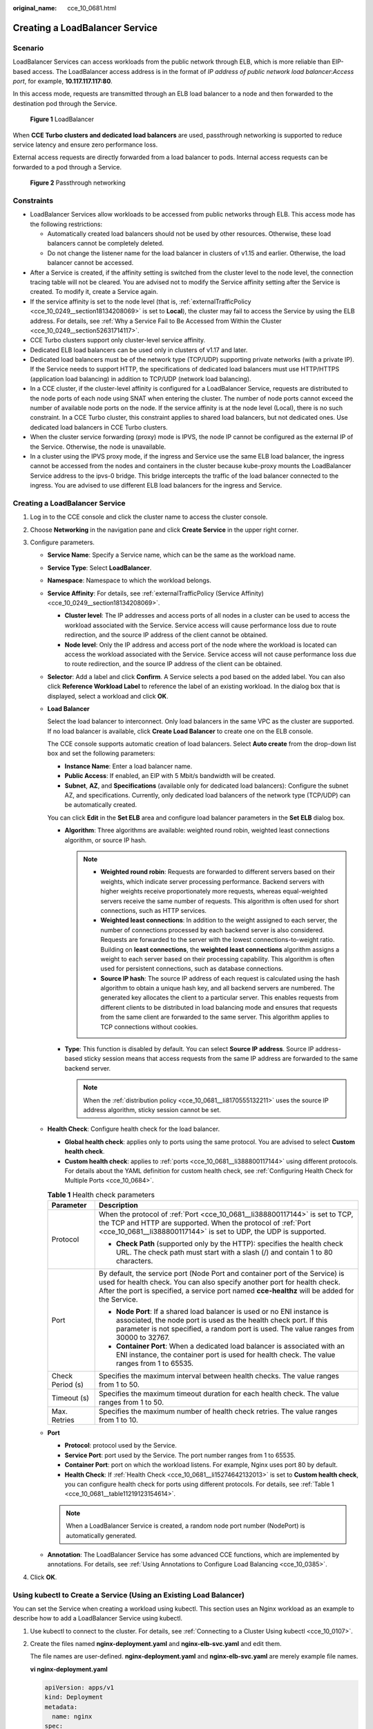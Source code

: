 :original_name: cce_10_0681.html

.. _cce_10_0681:

Creating a LoadBalancer Service
===============================

Scenario
--------

LoadBalancer Services can access workloads from the public network through ELB, which is more reliable than EIP-based access. The LoadBalancer access address is in the format of *IP address of public network load balancer*:*Access port*, for example, **10.117.117.117:80**.

In this access mode, requests are transmitted through an ELB load balancer to a node and then forwarded to the destination pod through the Service.


.. figure:: /_static/images/en-us_image_0000001695736989.png
   :alt: **Figure 1** LoadBalancer

   **Figure 1** LoadBalancer

When **CCE Turbo clusters and dedicated load balancers** are used, passthrough networking is supported to reduce service latency and ensure zero performance loss.

External access requests are directly forwarded from a load balancer to pods. Internal access requests can be forwarded to a pod through a Service.


.. figure:: /_static/images/en-us_image_0000001647417328.png
   :alt: **Figure 2** Passthrough networking

   **Figure 2** Passthrough networking

Constraints
-----------

-  LoadBalancer Services allow workloads to be accessed from public networks through ELB. This access mode has the following restrictions:

   -  Automatically created load balancers should not be used by other resources. Otherwise, these load balancers cannot be completely deleted.
   -  Do not change the listener name for the load balancer in clusters of v1.15 and earlier. Otherwise, the load balancer cannot be accessed.

-  After a Service is created, if the affinity setting is switched from the cluster level to the node level, the connection tracing table will not be cleared. You are advised not to modify the Service affinity setting after the Service is created. To modify it, create a Service again.
-  If the service affinity is set to the node level (that is, :ref:`externalTrafficPolicy <cce_10_0249__section18134208069>` is set to **Local**), the cluster may fail to access the Service by using the ELB address. For details, see :ref:`Why a Service Fail to Be Accessed from Within the Cluster <cce_10_0249__section52631714117>`.
-  CCE Turbo clusters support only cluster-level service affinity.
-  Dedicated ELB load balancers can be used only in clusters of v1.17 and later.
-  Dedicated load balancers must be of the network type (TCP/UDP) supporting private networks (with a private IP). If the Service needs to support HTTP, the specifications of dedicated load balancers must use HTTP/HTTPS (application load balancing) in addition to TCP/UDP (network load balancing).
-  In a CCE cluster, if the cluster-level affinity is configured for a LoadBalancer Service, requests are distributed to the node ports of each node using SNAT when entering the cluster. The number of node ports cannot exceed the number of available node ports on the node. If the service affinity is at the node level (Local), there is no such constraint. In a CCE Turbo cluster, this constraint applies to shared load balancers, but not dedicated ones. Use dedicated load balancers in CCE Turbo clusters.
-  When the cluster service forwarding (proxy) mode is IPVS, the node IP cannot be configured as the external IP of the Service. Otherwise, the node is unavailable.
-  In a cluster using the IPVS proxy mode, if the ingress and Service use the same ELB load balancer, the ingress cannot be accessed from the nodes and containers in the cluster because kube-proxy mounts the LoadBalancer Service address to the ipvs-0 bridge. This bridge intercepts the traffic of the load balancer connected to the ingress. You are advised to use different ELB load balancers for the ingress and Service.


Creating a LoadBalancer Service
-------------------------------

#. Log in to the CCE console and click the cluster name to access the cluster console.
#. Choose **Networking** in the navigation pane and click **Create Service** in the upper right corner.
#. Configure parameters.

   -  **Service Name**: Specify a Service name, which can be the same as the workload name.

   -  **Service Type**: Select **LoadBalancer**.

   -  **Namespace**: Namespace to which the workload belongs.

   -  **Service Affinity**: For details, see :ref:`externalTrafficPolicy (Service Affinity) <cce_10_0249__section18134208069>`.

      -  **Cluster level**: The IP addresses and access ports of all nodes in a cluster can be used to access the workload associated with the Service. Service access will cause performance loss due to route redirection, and the source IP address of the client cannot be obtained.
      -  **Node level**: Only the IP address and access port of the node where the workload is located can access the workload associated with the Service. Service access will not cause performance loss due to route redirection, and the source IP address of the client can be obtained.

   -  **Selector**: Add a label and click **Confirm**. A Service selects a pod based on the added label. You can also click **Reference Workload Label** to reference the label of an existing workload. In the dialog box that is displayed, select a workload and click **OK**.

   -  **Load Balancer**

      Select the load balancer to interconnect. Only load balancers in the same VPC as the cluster are supported. If no load balancer is available, click **Create Load Balancer** to create one on the ELB console.

      The CCE console supports automatic creation of load balancers. Select **Auto create** from the drop-down list box and set the following parameters:

      -  **Instance Name**: Enter a load balancer name.
      -  **Public Access**: If enabled, an EIP with 5 Mbit/s bandwidth will be created.
      -  **Subnet**, **AZ**, and **Specifications** (available only for dedicated load balancers): Configure the subnet AZ, and specifications. Currently, only dedicated load balancers of the network type (TCP/UDP) can be automatically created.

      You can click **Edit** in the **Set ELB** area and configure load balancer parameters in the **Set ELB** dialog box.

      -  .. _cce_10_0681__li8170555132211:

         **Algorithm**: Three algorithms are available: weighted round robin, weighted least connections algorithm, or source IP hash.

         .. note::

            -  **Weighted round robin**: Requests are forwarded to different servers based on their weights, which indicate server processing performance. Backend servers with higher weights receive proportionately more requests, whereas equal-weighted servers receive the same number of requests. This algorithm is often used for short connections, such as HTTP services.
            -  **Weighted least connections**: In addition to the weight assigned to each server, the number of connections processed by each backend server is also considered. Requests are forwarded to the server with the lowest connections-to-weight ratio. Building on **least connections**, the **weighted least connections** algorithm assigns a weight to each server based on their processing capability. This algorithm is often used for persistent connections, such as database connections.
            -  **Source IP hash**: The source IP address of each request is calculated using the hash algorithm to obtain a unique hash key, and all backend servers are numbered. The generated key allocates the client to a particular server. This enables requests from different clients to be distributed in load balancing mode and ensures that requests from the same client are forwarded to the same server. This algorithm applies to TCP connections without cookies.

      -  **Type**: This function is disabled by default. You can select **Source IP address**. Source IP address-based sticky session means that access requests from the same IP address are forwarded to the same backend server.

         .. note::

            When the :ref:`distribution policy <cce_10_0681__li8170555132211>` uses the source IP address algorithm, sticky session cannot be set.

   -  .. _cce_10_0681__li15274642132013:

      **Health Check**: Configure health check for the load balancer.

      -  **Global health check**: applies only to ports using the same protocol. You are advised to select **Custom health check**.
      -  **Custom health check**: applies to :ref:`ports <cce_10_0681__li388800117144>` using different protocols. For details about the YAML definition for custom health check, see :ref:`Configuring Health Check for Multiple Ports <cce_10_0684>`.

      .. _cce_10_0681__table11219123154614:

      .. table:: **Table 1** Health check parameters

         +-----------------------------------+-----------------------------------------------------------------------------------------------------------------------------------------------------------------------------------------------------------------------------------------------------------+
         | Parameter                         | Description                                                                                                                                                                                                                                               |
         +===================================+===========================================================================================================================================================================================================================================================+
         | Protocol                          | When the protocol of :ref:`Port <cce_10_0681__li388800117144>` is set to TCP, the TCP and HTTP are supported. When the protocol of :ref:`Port <cce_10_0681__li388800117144>` is set to UDP, the UDP is supported.                                         |
         |                                   |                                                                                                                                                                                                                                                           |
         |                                   | -  **Check Path** (supported only by the HTTP): specifies the health check URL. The check path must start with a slash (/) and contain 1 to 80 characters.                                                                                                |
         +-----------------------------------+-----------------------------------------------------------------------------------------------------------------------------------------------------------------------------------------------------------------------------------------------------------+
         | Port                              | By default, the service port (Node Port and container port of the Service) is used for health check. You can also specify another port for health check. After the port is specified, a service port named **cce-healthz** will be added for the Service. |
         |                                   |                                                                                                                                                                                                                                                           |
         |                                   | -  **Node Port**: If a shared load balancer is used or no ENI instance is associated, the node port is used as the health check port. If this parameter is not specified, a random port is used. The value ranges from 30000 to 32767.                    |
         |                                   | -  **Container Port**: When a dedicated load balancer is associated with an ENI instance, the container port is used for health check. The value ranges from 1 to 65535.                                                                                  |
         +-----------------------------------+-----------------------------------------------------------------------------------------------------------------------------------------------------------------------------------------------------------------------------------------------------------+
         | Check Period (s)                  | Specifies the maximum interval between health checks. The value ranges from 1 to 50.                                                                                                                                                                      |
         +-----------------------------------+-----------------------------------------------------------------------------------------------------------------------------------------------------------------------------------------------------------------------------------------------------------+
         | Timeout (s)                       | Specifies the maximum timeout duration for each health check. The value ranges from 1 to 50.                                                                                                                                                              |
         +-----------------------------------+-----------------------------------------------------------------------------------------------------------------------------------------------------------------------------------------------------------------------------------------------------------+
         | Max. Retries                      | Specifies the maximum number of health check retries. The value ranges from 1 to 10.                                                                                                                                                                      |
         +-----------------------------------+-----------------------------------------------------------------------------------------------------------------------------------------------------------------------------------------------------------------------------------------------------------+

   -  .. _cce_10_0681__li388800117144:

      **Port**

      -  **Protocol**: protocol used by the Service.
      -  **Service Port**: port used by the Service. The port number ranges from 1 to 65535.
      -  **Container Port**: port on which the workload listens. For example, Nginx uses port 80 by default.
      -  **Health Check**: If :ref:`Health Check <cce_10_0681__li15274642132013>` is set to **Custom health check**, you can configure health check for ports using different protocols. For details, see :ref:`Table 1 <cce_10_0681__table11219123154614>`.

      .. note::

         When a LoadBalancer Service is created, a random node port number (NodePort) is automatically generated.

   -  **Annotation**: The LoadBalancer Service has some advanced CCE functions, which are implemented by annotations. For details, see :ref:`Using Annotations to Configure Load Balancing <cce_10_0385>`.

#. Click **OK**.

.. _cce_10_0681__section74196215320:

Using kubectl to Create a Service (Using an Existing Load Balancer)
-------------------------------------------------------------------

You can set the Service when creating a workload using kubectl. This section uses an Nginx workload as an example to describe how to add a LoadBalancer Service using kubectl.

#. Use kubectl to connect to the cluster. For details, see :ref:`Connecting to a Cluster Using kubectl <cce_10_0107>`.

#. Create the files named **nginx-deployment.yaml** and **nginx-elb-svc.yaml** and edit them.

   The file names are user-defined. **nginx-deployment.yaml** and **nginx-elb-svc.yaml** are merely example file names.

   **vi nginx-deployment.yaml**

   .. code-block::

      apiVersion: apps/v1
      kind: Deployment
      metadata:
        name: nginx
      spec:
        replicas: 1
        selector:
          matchLabels:
            app: nginx
        template:
          metadata:
            labels:
              app: nginx
          spec:
            containers:
            - image: nginx
              name: nginx
            imagePullSecrets:
            - name: default-secret

   **vi nginx-elb-svc.yaml**

   .. note::

      Before enabling sticky session, ensure that the following conditions are met:

      -  The workload protocol is TCP.
      -  Anti-affinity has been configured between pods of the workload. That is, all pods of the workload are deployed on different nodes. For details, see :ref:`Scheduling Policy (Affinity/Anti-affinity) <cce_10_0232>`.

   .. code-block::

      apiVersion: v1
      kind: Service
      metadata:
        name: nginx
        annotations:
          kubernetes.io/elb.id: <your_elb_id>                         # ELB ID. Replace it with the actual value.
          kubernetes.io/elb.class: union                   # Load balancer type
          kubernetes.io/elb.lb-algorithm: ROUND_ROBIN                   # Load balancer algorithm
          kubernetes.io/elb.session-affinity-mode: SOURCE_IP          # The sticky session type is source IP address.
          kubernetes.io/elb.session-affinity-option: '{"persistence_timeout": "30"}'     # Stickiness duration (min)
          kubernetes.io/elb.health-check-flag: 'on'                   # Enable the ELB health check function.
          kubernetes.io/elb.health-check-option: '{
            "protocol":"TCP",
            "delay":"5",
            "timeout":"10",
            "max_retries":"3"
          }'
      spec:
        selector:
           app: nginx
        ports:
        - name: service0
          port: 80     # Port for accessing the Service, which is also the listener port on the load balancer.
          protocol: TCP
          targetPort: 80  # Port used by a Service to access the target container. This port is closely related to the applications running in a container.
          nodePort: 31128  # Port number of the node. If this parameter is not specified, a random port number ranging from 30000 to 32767 is generated.
        type: LoadBalancer

   The preceding example uses annotations to implement some advanced functions of load balancing, such as sticky session and health check. For details, see :ref:`Table 2 <cce_10_0681__table5352104717398>`.

   In addition to the functions in this example, for more annotations and examples related to advanced functions, see :ref:`Using Annotations to Configure Load Balancing <cce_10_0385>`.

   .. _cce_10_0681__table5352104717398:

   .. table:: **Table 2** annotations parameters

      +-------------------------------------------+-----------------+----------------------------------------------------------+--------------------------------------------------------------------------------------------------------------------------------------------------------------------------------------------------------------------------------------------------------------------------------------------------------+
      | Parameter                                 | Mandatory       | Type                                                     | Description                                                                                                                                                                                                                                                                                            |
      +===========================================+=================+==========================================================+========================================================================================================================================================================================================================================================================================================+
      | kubernetes.io/elb.id                      | Yes             | String                                                   | ID of an enhanced load balancer.                                                                                                                                                                                                                                                                       |
      |                                           |                 |                                                          |                                                                                                                                                                                                                                                                                                        |
      |                                           |                 |                                                          | Mandatory when an existing load balancer is to be associated.                                                                                                                                                                                                                                          |
      |                                           |                 |                                                          |                                                                                                                                                                                                                                                                                                        |
      |                                           |                 |                                                          | **How to obtain**:                                                                                                                                                                                                                                                                                     |
      |                                           |                 |                                                          |                                                                                                                                                                                                                                                                                                        |
      |                                           |                 |                                                          | On the management console, click **Service List**, and choose **Networking** > **Elastic Load Balance**. Click the name of the target load balancer. On the **Summary** tab page, find and copy the ID.                                                                                                |
      |                                           |                 |                                                          |                                                                                                                                                                                                                                                                                                        |
      |                                           |                 |                                                          | .. note::                                                                                                                                                                                                                                                                                              |
      |                                           |                 |                                                          |                                                                                                                                                                                                                                                                                                        |
      |                                           |                 |                                                          |    The system preferentially connects to the load balancer based on the **kubernetes.io/elb.id** field. If this field is not specified, the **spec.loadBalancerIP** field is used (optional and available only in 1.23 and earlier versions).                                                          |
      |                                           |                 |                                                          |                                                                                                                                                                                                                                                                                                        |
      |                                           |                 |                                                          |    Do not use the **spec.loadBalancerIP** field to connect to the load balancer. This field will be discarded by Kubernetes. For details, see `Deprecation <https://github.com/kubernetes/kubernetes/blob/8f2371bcceff7962ddb4901c36536c6ff659755b/CHANGELOG/CHANGELOG-1.24.md#changes-by-kind-13>`__. |
      +-------------------------------------------+-----------------+----------------------------------------------------------+--------------------------------------------------------------------------------------------------------------------------------------------------------------------------------------------------------------------------------------------------------------------------------------------------------+
      | kubernetes.io/elb.class                   | Yes             | String                                                   | Select a proper load balancer type.                                                                                                                                                                                                                                                                    |
      |                                           |                 |                                                          |                                                                                                                                                                                                                                                                                                        |
      |                                           |                 |                                                          | -  **union**: shared load balancer                                                                                                                                                                                                                                                                     |
      |                                           |                 |                                                          | -  **performance**: dedicated load balancer, which can be used only in clusters of v1.17 and later.                                                                                                                                                                                                    |
      |                                           |                 |                                                          |                                                                                                                                                                                                                                                                                                        |
      |                                           |                 |                                                          | .. note::                                                                                                                                                                                                                                                                                              |
      |                                           |                 |                                                          |                                                                                                                                                                                                                                                                                                        |
      |                                           |                 |                                                          |    If a LoadBalancer Service accesses an existing dedicated load balancer, the dedicated load balancer must support TCP/UDP networking.                                                                                                                                                                |
      +-------------------------------------------+-----------------+----------------------------------------------------------+--------------------------------------------------------------------------------------------------------------------------------------------------------------------------------------------------------------------------------------------------------------------------------------------------------+
      | kubernetes.io/elb.lb-algorithm            | No              | String                                                   | Specifies the load balancing algorithm of the backend server group. The default value is **ROUND_ROBIN**.                                                                                                                                                                                              |
      |                                           |                 |                                                          |                                                                                                                                                                                                                                                                                                        |
      |                                           |                 |                                                          | Options:                                                                                                                                                                                                                                                                                               |
      |                                           |                 |                                                          |                                                                                                                                                                                                                                                                                                        |
      |                                           |                 |                                                          | -  **ROUND_ROBIN**: weighted round robin algorithm                                                                                                                                                                                                                                                     |
      |                                           |                 |                                                          | -  **LEAST_CONNECTIONS**: weighted least connections algorithm                                                                                                                                                                                                                                         |
      |                                           |                 |                                                          | -  **SOURCE_IP**: source IP hash algorithm                                                                                                                                                                                                                                                             |
      |                                           |                 |                                                          |                                                                                                                                                                                                                                                                                                        |
      |                                           |                 |                                                          | .. note::                                                                                                                                                                                                                                                                                              |
      |                                           |                 |                                                          |                                                                                                                                                                                                                                                                                                        |
      |                                           |                 |                                                          |    If this parameter is set to **SOURCE_IP**, the weight setting (**weight** field) of backend servers bound to the backend server group is invalid, and sticky session cannot be enabled.                                                                                                             |
      +-------------------------------------------+-----------------+----------------------------------------------------------+--------------------------------------------------------------------------------------------------------------------------------------------------------------------------------------------------------------------------------------------------------------------------------------------------------+
      | kubernetes.io/elb.session-affinity-mode   | No              | String                                                   | Source IP address-based sticky session is supported. That is, access requests from the same IP address are forwarded to the same backend server.                                                                                                                                                       |
      |                                           |                 |                                                          |                                                                                                                                                                                                                                                                                                        |
      |                                           |                 |                                                          | -  Disabling sticky session: Do not configure this parameter.                                                                                                                                                                                                                                          |
      |                                           |                 |                                                          | -  Enabling sticky session: Set this parameter to **SOURCE_IP**, indicating that the sticky session is based on the source IP address.                                                                                                                                                                 |
      |                                           |                 |                                                          |                                                                                                                                                                                                                                                                                                        |
      |                                           |                 |                                                          | .. note::                                                                                                                                                                                                                                                                                              |
      |                                           |                 |                                                          |                                                                                                                                                                                                                                                                                                        |
      |                                           |                 |                                                          |    When **kubernetes.io/elb.lb-algorithm** is set to **SOURCE_IP** (source IP address algorithm), sticky session cannot be enabled.                                                                                                                                                                    |
      +-------------------------------------------+-----------------+----------------------------------------------------------+--------------------------------------------------------------------------------------------------------------------------------------------------------------------------------------------------------------------------------------------------------------------------------------------------------+
      | kubernetes.io/elb.session-affinity-option | No              | :ref:`Table 3 <cce_10_0681__table43592047133910>` object | Sticky session timeout.                                                                                                                                                                                                                                                                                |
      +-------------------------------------------+-----------------+----------------------------------------------------------+--------------------------------------------------------------------------------------------------------------------------------------------------------------------------------------------------------------------------------------------------------------------------------------------------------+
      | kubernetes.io/elb.health-check-flag       | No              | String                                                   | Whether to enable the ELB health check.                                                                                                                                                                                                                                                                |
      |                                           |                 |                                                          |                                                                                                                                                                                                                                                                                                        |
      |                                           |                 |                                                          | -  Enabling health check: Leave blank this parameter or set it to **on**.                                                                                                                                                                                                                              |
      |                                           |                 |                                                          | -  Disabling health check: Set this parameter to **off**.                                                                                                                                                                                                                                              |
      |                                           |                 |                                                          |                                                                                                                                                                                                                                                                                                        |
      |                                           |                 |                                                          | If this parameter is enabled, the :ref:`kubernetes.io/elb.health-check-option <cce_10_0681__table236017471397>` field must also be specified at the same time.                                                                                                                                         |
      +-------------------------------------------+-----------------+----------------------------------------------------------+--------------------------------------------------------------------------------------------------------------------------------------------------------------------------------------------------------------------------------------------------------------------------------------------------------+
      | kubernetes.io/elb.health-check-option     | No              | :ref:`Table 4 <cce_10_0681__table236017471397>` object   | ELB health check configuration items.                                                                                                                                                                                                                                                                  |
      +-------------------------------------------+-----------------+----------------------------------------------------------+--------------------------------------------------------------------------------------------------------------------------------------------------------------------------------------------------------------------------------------------------------------------------------------------------------+

   .. _cce_10_0681__table43592047133910:

   .. table:: **Table 3** Data structure of the **elb.session-affinity-option** field

      +---------------------+-----------------+-----------------+------------------------------------------------------------------------------------------------------------------------------+
      | Parameter           | Mandatory       | Type            | Description                                                                                                                  |
      +=====================+=================+=================+==============================================================================================================================+
      | persistence_timeout | Yes             | String          | Sticky session timeout, in minutes. This parameter is valid only when **elb.session-affinity-mode** is set to **SOURCE_IP**. |
      |                     |                 |                 |                                                                                                                              |
      |                     |                 |                 | Value range: 1 to 60. Default value: **60**                                                                                  |
      +---------------------+-----------------+-----------------+------------------------------------------------------------------------------------------------------------------------------+

   .. _cce_10_0681__table236017471397:

   .. table:: **Table 4** Data structure description of the **elb.health-check-option** field

      +-----------------+-----------------+-----------------+------------------------------------------------------------------------------------+
      | Parameter       | Mandatory       | Type            | Description                                                                        |
      +=================+=================+=================+====================================================================================+
      | delay           | No              | String          | Initial waiting time (in seconds) for starting the health check.                   |
      |                 |                 |                 |                                                                                    |
      |                 |                 |                 | Value range: 1 to 50. Default value: **5**                                         |
      +-----------------+-----------------+-----------------+------------------------------------------------------------------------------------+
      | timeout         | No              | String          | Health check timeout, in seconds.                                                  |
      |                 |                 |                 |                                                                                    |
      |                 |                 |                 | Value range: 1 to 50. Default value: **10**                                        |
      +-----------------+-----------------+-----------------+------------------------------------------------------------------------------------+
      | max_retries     | No              | String          | Maximum number of health check retries.                                            |
      |                 |                 |                 |                                                                                    |
      |                 |                 |                 | Value range: 1 to 10. Default value: **3**                                         |
      +-----------------+-----------------+-----------------+------------------------------------------------------------------------------------+
      | protocol        | No              | String          | Health check protocol.                                                             |
      |                 |                 |                 |                                                                                    |
      |                 |                 |                 | Value options: TCP or HTTP                                                         |
      +-----------------+-----------------+-----------------+------------------------------------------------------------------------------------+
      | path            | No              | String          | Health check URL. This parameter needs to be configured when the protocol is HTTP. |
      |                 |                 |                 |                                                                                    |
      |                 |                 |                 | Default value: **/**                                                               |
      |                 |                 |                 |                                                                                    |
      |                 |                 |                 | The value can contain 1 to 10,000 characters.                                      |
      +-----------------+-----------------+-----------------+------------------------------------------------------------------------------------+

#. Create a workload.

   **kubectl create -f nginx-deployment.yaml**

   If information similar to the following is displayed, the workload has been created.

   .. code-block::

      deployment/nginx created

   **kubectl get pod**

   If information similar to the following is displayed, the workload is running.

   .. code-block::

      NAME                     READY     STATUS             RESTARTS   AGE
      nginx-2601814895-c1xhw   1/1       Running            0          6s

#. Create a Service.

   **kubectl create -f nginx-elb-svc.yaml**

   If information similar to the following is displayed, the Service has been created.

   .. code-block::

      service/nginx created

   **kubectl get svc**

   If information similar to the following is displayed, the access type has been set, and the workload is accessible.

   .. code-block::

      NAME         TYPE           CLUSTER-IP       EXTERNAL-IP   PORT(S)        AGE
      kubernetes   ClusterIP      10.247.0.1       <none>        443/TCP        3d
      nginx        LoadBalancer   10.247.130.196   10.78.42.242   80:31540/TCP   51s

#. Enter the URL in the address box of the browser, for example, **10.78.42.242:80**. **10.78.42.242** indicates the IP address of the load balancer, and **80** indicates the access port displayed on the CCE console.

   The Nginx is accessible.


   .. figure:: /_static/images/en-us_image_0000001695736993.png
      :alt: **Figure 3** Accessing Nginx through the LoadBalancer Service

      **Figure 3** Accessing Nginx through the LoadBalancer Service

.. _cce_10_0681__section6422152185311:

Using kubectl to Create a Service (Automatically Creating a Load Balancer)
--------------------------------------------------------------------------

You can set the Service when creating a workload using kubectl. This section uses an Nginx workload as an example to describe how to add a LoadBalancer Service using kubectl.

#. Use kubectl to connect to the cluster. For details, see :ref:`Connecting to a Cluster Using kubectl <cce_10_0107>`.

#. Create the files named **nginx-deployment.yaml** and **nginx-elb-svc.yaml** and edit them.

   The file names are user-defined. **nginx-deployment.yaml** and **nginx-elb-svc.yaml** are merely example file names.

   **vi nginx-deployment.yaml**

   .. code-block::

      apiVersion: apps/v1
      kind: Deployment
      metadata:
        name: nginx
      spec:
        replicas: 1
        selector:
          matchLabels:
            app: nginx
        template:
          metadata:
            labels:
              app: nginx
          spec:
            containers:
            - image: nginx
              name: nginx
            imagePullSecrets:
            - name: default-secret

   **vi nginx-elb-svc.yaml**

   .. note::

      Before enabling sticky session, ensure that the following conditions are met:

      -  The workload protocol is TCP.
      -  Anti-affinity has been configured between pods of the workload. That is, all pods of the workload are deployed on different nodes. For details, see :ref:`Scheduling Policy (Affinity/Anti-affinity) <cce_10_0232>`.

   Example of a Service using a public network shared load balancer:

   .. code-block::

      apiVersion: v1
      kind: Service
      metadata:
        annotations:
          kubernetes.io/elb.class: union
          kubernetes.io/elb.autocreate: '{
            "type": "public",
            "bandwidth_name": "cce-bandwidth-1551163379627",
            "bandwidth_chargemode": "bandwidth",
            "bandwidth_size": 5,
            "bandwidth_sharetype": "PER",
            "eip_type": "5_bgp"
          }'

          kubernetes.io/elb.lb-algorithm: ROUND_ROBIN                   # Load balancer algorithm
          kubernetes.io/elb.session-affinity-mode: SOURCE_IP          # The sticky session type is source IP address.
          kubernetes.io/elb.session-affinity-option: '{"persistence_timeout": "30"}'     # Stickiness duration (min)
          kubernetes.io/elb.health-check-flag: 'on'                   # Enable the ELB health check function.
          kubernetes.io/elb.health-check-option: '{
            "protocol":"TCP",
            "delay":"5",
            "timeout":"10",
            "max_retries":"3"
          }'
        labels:
          app: nginx
        name: nginx
      spec:
        ports:
        - name: service0
          port: 80
          protocol: TCP
          targetPort: 80
        selector:
          app: nginx
        type: LoadBalancer

   Example Service using a public network dedicated load balancer (only for clusters of v1.17 and later):

   .. code-block::

      apiVersion: v1
      kind: Service
      metadata:
        name: nginx
        labels:
          app: nginx
        namespace: default
        annotations:
          kubernetes.io/elb.class: performance
          kubernetes.io/elb.autocreate: '{
            "type": "public",
            "bandwidth_name": "cce-bandwidth-1626694478577",
            "bandwidth_chargemode": "bandwidth",
            "bandwidth_size": 5,
            "bandwidth_sharetype": "PER",
            "eip_type": "5_bgp",
            "available_zone": [
               ""
            ],
            "l4_flavor_name": "L4_flavor.elb.s1.small"
          }'

          kubernetes.io/elb.lb-algorithm: ROUND_ROBIN                   # Load balancer algorithm
          kubernetes.io/elb.session-affinity-mode: SOURCE_IP          # The sticky session type is source IP address.
          kubernetes.io/elb.session-affinity-option: '{"persistence_timeout": "30"}'     # Stickiness duration (min)
          kubernetes.io/elb.health-check-flag: 'on'                   # Enable the ELB health check function.
          kubernetes.io/elb.health-check-option: '{
            "protocol":"TCP",
            "delay":"5",
            "timeout":"10",
            "max_retries":"3"
          }'
      spec:
        selector:
          app: nginx
        ports:
        - name: cce-service-0
          targetPort: 80
          nodePort: 0
          port: 80
          protocol: TCP
        type: LoadBalancer

   The preceding example uses annotations to implement some advanced functions of load balancing, such as sticky session and health check. For details, see :ref:`Table 5 <cce_10_0681__table133089105019>`.

   In addition to the functions in this example, for more annotations and examples related to advanced functions, see :ref:`Using Annotations to Configure Load Balancing <cce_10_0385>`.

   .. _cce_10_0681__table133089105019:

   .. table:: **Table 5** annotations parameters

      +-------------------------------------------+-----------------+---------------------------------------------------------------+--------------------------------------------------------------------------------------------------------------------------------------------------------------------------------------------+
      | Parameter                                 | Mandatory       | Type                                                          | Description                                                                                                                                                                                |
      +===========================================+=================+===============================================================+============================================================================================================================================================================================+
      | kubernetes.io/elb.class                   | Yes             | String                                                        | Select a proper load balancer type.                                                                                                                                                        |
      |                                           |                 |                                                               |                                                                                                                                                                                            |
      |                                           |                 |                                                               | -  **union**: shared load balancer                                                                                                                                                         |
      |                                           |                 |                                                               | -  **performance**: dedicated load balancer, which can be used only in clusters of v1.17 and later.                                                                                        |
      +-------------------------------------------+-----------------+---------------------------------------------------------------+--------------------------------------------------------------------------------------------------------------------------------------------------------------------------------------------+
      | kubernetes.io/elb.autocreate              | Yes             | :ref:`elb.autocreate <cce_10_0681__table939522754617>` object | Whether to automatically create a load balancer associated with the Service.                                                                                                               |
      |                                           |                 |                                                               |                                                                                                                                                                                            |
      |                                           |                 |                                                               | **Example**                                                                                                                                                                                |
      |                                           |                 |                                                               |                                                                                                                                                                                            |
      |                                           |                 |                                                               | -  If a public network load balancer will be automatically created, set this parameter to the following value:                                                                             |
      |                                           |                 |                                                               |                                                                                                                                                                                            |
      |                                           |                 |                                                               |    {"type":"public","bandwidth_name":"cce-bandwidth-1551163379627","bandwidth_chargemode":"bandwidth","bandwidth_size":5,"bandwidth_sharetype":"PER","eip_type":"5_bgp","name":"james"}    |
      |                                           |                 |                                                               |                                                                                                                                                                                            |
      |                                           |                 |                                                               | -  If a private network load balancer will be automatically created, set this parameter to the following value:                                                                            |
      |                                           |                 |                                                               |                                                                                                                                                                                            |
      |                                           |                 |                                                               |    {"type":"inner","name":"A-location-d-test"}                                                                                                                                             |
      +-------------------------------------------+-----------------+---------------------------------------------------------------+--------------------------------------------------------------------------------------------------------------------------------------------------------------------------------------------+
      | kubernetes.io/elb.subnet-id               | None            | String                                                        | ID of the subnet where the cluster is located. The value can contain 1 to 100 characters.                                                                                                  |
      |                                           |                 |                                                               |                                                                                                                                                                                            |
      |                                           |                 |                                                               | -  Mandatory when a cluster of v1.11.7-r0 or earlier is to be automatically created.                                                                                                       |
      |                                           |                 |                                                               | -  Optional for clusters later than v1.11.7-r0.                                                                                                                                            |
      +-------------------------------------------+-----------------+---------------------------------------------------------------+--------------------------------------------------------------------------------------------------------------------------------------------------------------------------------------------+
      | kubernetes.io/elb.lb-algorithm            | No              | String                                                        | Specifies the load balancing algorithm of the backend server group. The default value is **ROUND_ROBIN**.                                                                                  |
      |                                           |                 |                                                               |                                                                                                                                                                                            |
      |                                           |                 |                                                               | Options:                                                                                                                                                                                   |
      |                                           |                 |                                                               |                                                                                                                                                                                            |
      |                                           |                 |                                                               | -  **ROUND_ROBIN**: weighted round robin algorithm                                                                                                                                         |
      |                                           |                 |                                                               | -  **LEAST_CONNECTIONS**: weighted least connections algorithm                                                                                                                             |
      |                                           |                 |                                                               | -  **SOURCE_IP**: source IP hash algorithm                                                                                                                                                 |
      |                                           |                 |                                                               |                                                                                                                                                                                            |
      |                                           |                 |                                                               | .. note::                                                                                                                                                                                  |
      |                                           |                 |                                                               |                                                                                                                                                                                            |
      |                                           |                 |                                                               |    If this parameter is set to **SOURCE_IP**, the weight setting (**weight** field) of backend servers bound to the backend server group is invalid, and sticky session cannot be enabled. |
      +-------------------------------------------+-----------------+---------------------------------------------------------------+--------------------------------------------------------------------------------------------------------------------------------------------------------------------------------------------+
      | kubernetes.io/elb.session-affinity-mode   | No              | String                                                        | Source IP address-based sticky session is supported. That is, access requests from the same IP address are forwarded to the same backend server.                                           |
      |                                           |                 |                                                               |                                                                                                                                                                                            |
      |                                           |                 |                                                               | -  Disabling sticky session: Do not configure this parameter.                                                                                                                              |
      |                                           |                 |                                                               | -  Enabling sticky session: Set this parameter to **SOURCE_IP**, indicating that the sticky session is based on the source IP address.                                                     |
      |                                           |                 |                                                               |                                                                                                                                                                                            |
      |                                           |                 |                                                               | .. note::                                                                                                                                                                                  |
      |                                           |                 |                                                               |                                                                                                                                                                                            |
      |                                           |                 |                                                               |    When **kubernetes.io/elb.lb-algorithm** is set to **SOURCE_IP** (source IP address algorithm), sticky session cannot be enabled.                                                        |
      +-------------------------------------------+-----------------+---------------------------------------------------------------+--------------------------------------------------------------------------------------------------------------------------------------------------------------------------------------------+
      | kubernetes.io/elb.session-affinity-option | No              | :ref:`Table 3 <cce_10_0681__table43592047133910>` object      | Sticky session timeout.                                                                                                                                                                    |
      +-------------------------------------------+-----------------+---------------------------------------------------------------+--------------------------------------------------------------------------------------------------------------------------------------------------------------------------------------------+
      | kubernetes.io/elb.health-check-flag       | No              | String                                                        | Whether to enable the ELB health check.                                                                                                                                                    |
      |                                           |                 |                                                               |                                                                                                                                                                                            |
      |                                           |                 |                                                               | -  Enabling health check: Leave blank this parameter or set it to **on**.                                                                                                                  |
      |                                           |                 |                                                               | -  Disabling health check: Set this parameter to **off**.                                                                                                                                  |
      |                                           |                 |                                                               |                                                                                                                                                                                            |
      |                                           |                 |                                                               | If this parameter is enabled, the :ref:`kubernetes.io/elb.health-check-option <cce_10_0681__table236017471397>` field must also be specified at the same time.                             |
      +-------------------------------------------+-----------------+---------------------------------------------------------------+--------------------------------------------------------------------------------------------------------------------------------------------------------------------------------------------+
      | kubernetes.io/elb.health-check-option     | No              | :ref:`Table 4 <cce_10_0681__table236017471397>` object        | ELB health check configuration items.                                                                                                                                                      |
      +-------------------------------------------+-----------------+---------------------------------------------------------------+--------------------------------------------------------------------------------------------------------------------------------------------------------------------------------------------+

   .. _cce_10_0681__table939522754617:

   .. table:: **Table 6** Data structure of the **elb.autocreate** field

      +----------------------+---------------------------------------+------------------+----------------------------------------------------------------------------------------------------------------------------------------------------------------------------------------------------------------------------------------------------------------------------------------------------------------------------------------------------------------------------------+
      | Parameter            | Mandatory                             | Type             | Description                                                                                                                                                                                                                                                                                                                                                                      |
      +======================+=======================================+==================+==================================================================================================================================================================================================================================================================================================================================================================================+
      | name                 | No                                    | String           | Name of the automatically created load balancer.                                                                                                                                                                                                                                                                                                                                 |
      |                      |                                       |                  |                                                                                                                                                                                                                                                                                                                                                                                  |
      |                      |                                       |                  | The value can contain 1 to 64 characters. Only letters, digits, underscores (_), hyphens (-), and periods (.) are allowed.                                                                                                                                                                                                                                                       |
      |                      |                                       |                  |                                                                                                                                                                                                                                                                                                                                                                                  |
      |                      |                                       |                  | Default: **cce-lb+service.UID**                                                                                                                                                                                                                                                                                                                                                  |
      +----------------------+---------------------------------------+------------------+----------------------------------------------------------------------------------------------------------------------------------------------------------------------------------------------------------------------------------------------------------------------------------------------------------------------------------------------------------------------------------+
      | type                 | No                                    | String           | Network type of the load balancer.                                                                                                                                                                                                                                                                                                                                               |
      |                      |                                       |                  |                                                                                                                                                                                                                                                                                                                                                                                  |
      |                      |                                       |                  | -  **public**: public network load balancer                                                                                                                                                                                                                                                                                                                                      |
      |                      |                                       |                  | -  **inner**: private network load balancer                                                                                                                                                                                                                                                                                                                                      |
      |                      |                                       |                  |                                                                                                                                                                                                                                                                                                                                                                                  |
      |                      |                                       |                  | Default: **inner**                                                                                                                                                                                                                                                                                                                                                               |
      +----------------------+---------------------------------------+------------------+----------------------------------------------------------------------------------------------------------------------------------------------------------------------------------------------------------------------------------------------------------------------------------------------------------------------------------------------------------------------------------+
      | bandwidth_name       | Yes for public network load balancers | String           | Bandwidth name. The default value is **cce-bandwidth-*****\***.                                                                                                                                                                                                                                                                                                                  |
      |                      |                                       |                  |                                                                                                                                                                                                                                                                                                                                                                                  |
      |                      |                                       |                  | The value can contain 1 to 64 characters. Only letters, digits, underscores (_), hyphens (-), and periods (.) are allowed.                                                                                                                                                                                                                                                       |
      +----------------------+---------------------------------------+------------------+----------------------------------------------------------------------------------------------------------------------------------------------------------------------------------------------------------------------------------------------------------------------------------------------------------------------------------------------------------------------------------+
      | bandwidth_chargemode | No                                    | String           | Bandwidth mode.                                                                                                                                                                                                                                                                                                                                                                  |
      |                      |                                       |                  |                                                                                                                                                                                                                                                                                                                                                                                  |
      |                      |                                       |                  | -  **bandwidth**: billed by bandwidth                                                                                                                                                                                                                                                                                                                                            |
      |                      |                                       |                  | -  **traffic**: billed by traffic                                                                                                                                                                                                                                                                                                                                                |
      |                      |                                       |                  |                                                                                                                                                                                                                                                                                                                                                                                  |
      |                      |                                       |                  | Default: **bandwidth**                                                                                                                                                                                                                                                                                                                                                           |
      +----------------------+---------------------------------------+------------------+----------------------------------------------------------------------------------------------------------------------------------------------------------------------------------------------------------------------------------------------------------------------------------------------------------------------------------------------------------------------------------+
      | bandwidth_size       | Yes for public network load balancers | Integer          | Bandwidth size. The default value is 1 to 2000 Mbit/s. Configure this parameter based on the bandwidth range allowed in your region.                                                                                                                                                                                                                                             |
      |                      |                                       |                  |                                                                                                                                                                                                                                                                                                                                                                                  |
      |                      |                                       |                  | The minimum increment for bandwidth adjustment varies depending on the bandwidth range.                                                                                                                                                                                                                                                                                          |
      |                      |                                       |                  |                                                                                                                                                                                                                                                                                                                                                                                  |
      |                      |                                       |                  | -  The minimum increment is 1 Mbit/s if the allowed bandwidth does not exceed 300 Mbit/s.                                                                                                                                                                                                                                                                                        |
      |                      |                                       |                  | -  The minimum increment is 50 Mbit/s if the allowed bandwidth ranges from 300 Mbit/s to 1000 Mbit/s.                                                                                                                                                                                                                                                                            |
      |                      |                                       |                  | -  The minimum increment is 500 Mbit/s if the allowed bandwidth exceeds 1000 Mbit/s.                                                                                                                                                                                                                                                                                             |
      +----------------------+---------------------------------------+------------------+----------------------------------------------------------------------------------------------------------------------------------------------------------------------------------------------------------------------------------------------------------------------------------------------------------------------------------------------------------------------------------+
      | bandwidth_sharetype  | Yes for public network load balancers | String           | Bandwidth sharing mode.                                                                                                                                                                                                                                                                                                                                                          |
      |                      |                                       |                  |                                                                                                                                                                                                                                                                                                                                                                                  |
      |                      |                                       |                  | -  **PER**: dedicated bandwidth                                                                                                                                                                                                                                                                                                                                                  |
      +----------------------+---------------------------------------+------------------+----------------------------------------------------------------------------------------------------------------------------------------------------------------------------------------------------------------------------------------------------------------------------------------------------------------------------------------------------------------------------------+
      | eip_type             | Yes for public network load balancers | String           | EIP type.                                                                                                                                                                                                                                                                                                                                                                        |
      |                      |                                       |                  |                                                                                                                                                                                                                                                                                                                                                                                  |
      |                      |                                       |                  | -  **5_bgp**: dynamic BGP                                                                                                                                                                                                                                                                                                                                                        |
      |                      |                                       |                  |                                                                                                                                                                                                                                                                                                                                                                                  |
      |                      |                                       |                  | The specific type varies with regions. For details, see the EIP console.                                                                                                                                                                                                                                                                                                         |
      +----------------------+---------------------------------------+------------------+----------------------------------------------------------------------------------------------------------------------------------------------------------------------------------------------------------------------------------------------------------------------------------------------------------------------------------------------------------------------------------+
      | available_zone       | Yes                                   | Array of strings | AZ where the load balancer is located.                                                                                                                                                                                                                                                                                                                                           |
      |                      |                                       |                  |                                                                                                                                                                                                                                                                                                                                                                                  |
      |                      |                                       |                  | This parameter is available only for dedicated load balancers.                                                                                                                                                                                                                                                                                                                   |
      +----------------------+---------------------------------------+------------------+----------------------------------------------------------------------------------------------------------------------------------------------------------------------------------------------------------------------------------------------------------------------------------------------------------------------------------------------------------------------------------+
      | l4_flavor_name       | Yes                                   | String           | Flavor name of the layer-4 load balancer.                                                                                                                                                                                                                                                                                                                                        |
      |                      |                                       |                  |                                                                                                                                                                                                                                                                                                                                                                                  |
      |                      |                                       |                  | This parameter is available only for dedicated load balancers.                                                                                                                                                                                                                                                                                                                   |
      +----------------------+---------------------------------------+------------------+----------------------------------------------------------------------------------------------------------------------------------------------------------------------------------------------------------------------------------------------------------------------------------------------------------------------------------------------------------------------------------+
      | l7_flavor_name       | No                                    | String           | Flavor name of the layer-7 load balancer.                                                                                                                                                                                                                                                                                                                                        |
      |                      |                                       |                  |                                                                                                                                                                                                                                                                                                                                                                                  |
      |                      |                                       |                  | This parameter is available only for dedicated load balancers. The value of this parameter must be the same as that of **l4_flavor_name**, that is, both are elastic specifications or fixed specifications.                                                                                                                                                                     |
      +----------------------+---------------------------------------+------------------+----------------------------------------------------------------------------------------------------------------------------------------------------------------------------------------------------------------------------------------------------------------------------------------------------------------------------------------------------------------------------------+
      | elb_virsubnet_ids    | No                                    | Array of strings | Subnet where the backend server of the load balancer is located. If this parameter is left blank, the default cluster subnet is used. Load balancers occupy different number of subnet IP addresses based on their specifications. Therefore, you are not advised to use the subnet CIDR blocks of other resources (such as clusters and nodes) as the load balancer CIDR block. |
      |                      |                                       |                  |                                                                                                                                                                                                                                                                                                                                                                                  |
      |                      |                                       |                  | This parameter is available only for dedicated load balancers.                                                                                                                                                                                                                                                                                                                   |
      |                      |                                       |                  |                                                                                                                                                                                                                                                                                                                                                                                  |
      |                      |                                       |                  | Example:                                                                                                                                                                                                                                                                                                                                                                         |
      |                      |                                       |                  |                                                                                                                                                                                                                                                                                                                                                                                  |
      |                      |                                       |                  | .. code-block::                                                                                                                                                                                                                                                                                                                                                                  |
      |                      |                                       |                  |                                                                                                                                                                                                                                                                                                                                                                                  |
      |                      |                                       |                  |    "elb_virsubnet_ids": [                                                                                                                                                                                                                                                                                                                                                        |
      |                      |                                       |                  |       "14567f27-8ae4-42b8-ae47-9f847a4690dd"                                                                                                                                                                                                                                                                                                                                     |
      |                      |                                       |                  |     ]                                                                                                                                                                                                                                                                                                                                                                            |
      +----------------------+---------------------------------------+------------------+----------------------------------------------------------------------------------------------------------------------------------------------------------------------------------------------------------------------------------------------------------------------------------------------------------------------------------------------------------------------------------+

#. Create a workload.

   **kubectl create -f nginx-deployment.yaml**

   If information similar to the following is displayed, the workload is being created.

   .. code-block::

      deployment/nginx created

   **kubectl get pod**

   If information similar to the following is displayed, the workload is running.

   .. code-block::

      NAME                     READY     STATUS             RESTARTS   AGE
      nginx-2601814895-c1xhw   1/1       Running            0          6s

#. Create a Service.

   **kubectl create -f nginx-elb-svc.yaml**

   If information similar to the following is displayed, the Service has been created.

   .. code-block::

      service/nginx created

   **kubectl get svc**

   If information similar to the following is displayed, the access type has been set, and the workload is accessible.

   .. code-block::

      NAME         TYPE           CLUSTER-IP       EXTERNAL-IP   PORT(S)        AGE
      kubernetes   ClusterIP      10.247.0.1       <none>        443/TCP        3d
      nginx        LoadBalancer   10.247.130.196   10.78.42.242   80:31540/TCP   51s

#. Enter the URL in the address box of the browser, for example, **10.**\ *XXX.XXX.XXX*\ **:80**. **10.**\ *XXX.XXX.XXX* indicates the IP address of the load balancer, and **80** indicates the access port displayed on the CCE console.

   The Nginx is accessible.


   .. figure:: /_static/images/en-us_image_0000001647576596.png
      :alt: **Figure 4** Accessing Nginx through the LoadBalancer Service

      **Figure 4** Accessing Nginx through the LoadBalancer Service
